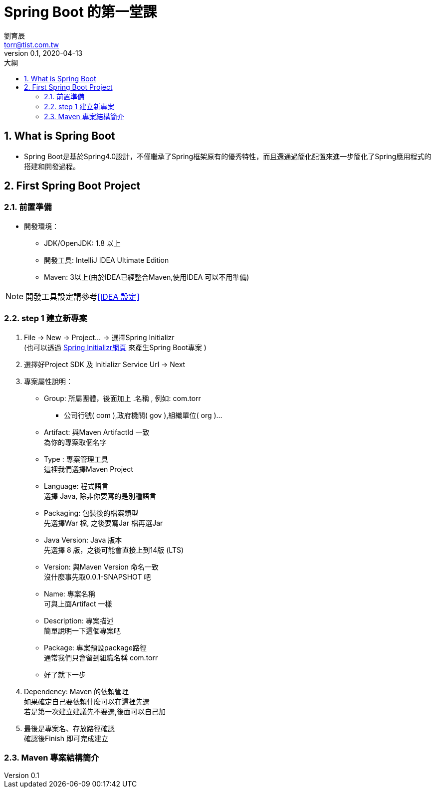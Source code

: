 = Spring Boot 的第一堂課
劉育辰 <torr@tist.com.tw>
v0.1, 2020-04-13
:experimental:
:icons: font
:sectnums:
:toc: left
:toc-title: 大綱
:sectanchors:

== What is Spring Boot

* Spring Boot是基於Spring4.0設計，不僅繼承了Spring框架原有的優秀特性，而且還通過簡化配置來進一步簡化了Spring應用程式的搭建和開發過程。

== First Spring Boot Project

=== 前置準備

* 開發環境：
** JDK/OpenJDK: 1.8 以上
** 開發工具: IntelliJ IDEA Ultimate Edition
** Maven: 3以上(由於IDEA已經整合Maven,使用IDEA 可以不用準備)

NOTE: 開發工具設定請參考<<IDEA 設定>>

=== step 1 建立新專案

. File -> New -> Project... -> 選擇Spring Initializr +
(也可以透過 link:https://start.spring.io/[Spring Initializr網頁] 來產生Spring Boot專案 )

. 選擇好Project SDK 及 Initializr Service Url -> Next

. 專案屬性說明：
* Group: 所屬團體，後面加上 .名稱 , 例如: com.torr
** 公司行號( com ),政府機關( gov ),組織單位( org )...

* Artifact: 與Maven ArtifactId 一致 +
為你的專案取個名字

* Type : 專案管理工具 +
這裡我們選擇Maven Project

* Language: 程式語言 +
選擇 Java, 除非你要寫的是別種語言

* Packaging: 包裝後的檔案類型 +
先選擇War 檔, 之後要寫Jar 檔再選Jar

* Java Version: Java 版本 +
先選擇 8 版，之後可能會直接上到14版 (LTS)

* Version: 與Maven Version 命名一致 +
沒什麼事先取0.0.1-SNAPSHOT 吧

* Name: 專案名稱 +
可與上面Artifact 一樣

* Description: 專案描述 +
簡單說明一下這個專案吧

* Package: 專案預設package路徑 +
通常我們只會留到組織名稱 com.torr

* 好了就下一步

. Dependency: Maven 的依賴管理 +
如果確定自己要依賴什麼可以在這裡先選 +
若是第一次建立建議先不要選,後面可以自己加

. 最後是專案名、存放路徑確認 +
確認後Finish 即可完成建立

=== Maven 專案結構簡介
















